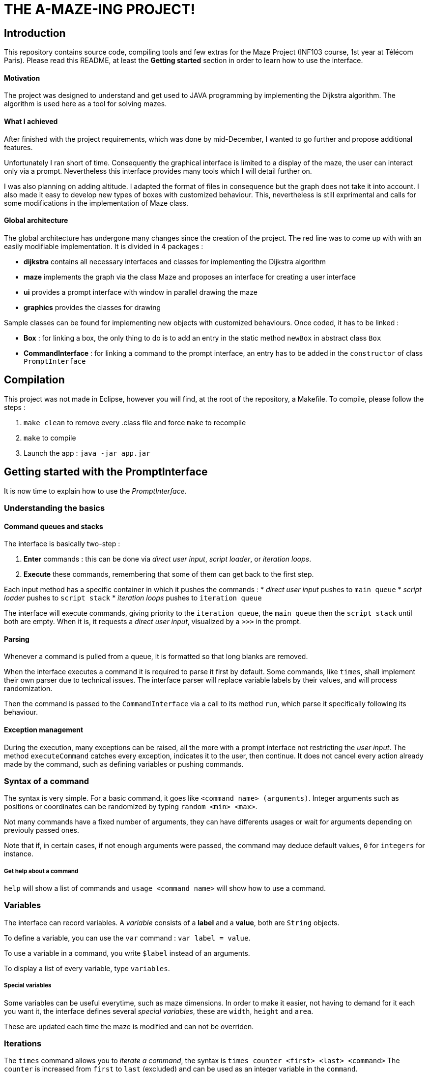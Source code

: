 = THE A-MAZE-ING PROJECT!

:sectnum!:
== Introduction
This repository contains source code, compiling tools and few extras for the Maze Project (INF103 course, 1st year at Télécom Paris).
Please read this README, at least the *Getting started* section in order to learn how to use the interface.

==== Motivation
The project was designed to understand and get used to JAVA programming by implementing the Dijkstra algorithm.
The algorithm is used here as a tool for solving mazes.

==== What I achieved
After finished with the project requirements, which was done by mid-December, I wanted to go further and propose additional features.

Unfortunately I ran short of time. Consequently the graphical interface is limited to a display of the maze, the user can interact only via
a prompt. Nevertheless this interface provides many tools which I will detail further on.

I was also planning on adding altitude. I adapted the format of files in consequence but the graph does not take it into account. I also made
it easy to develop new types of boxes with customized behaviour. This, nevertheless is still exprimental and calls for some modifications in
the implementation of Maze class.

==== Global architecture
The global architecture has undergone many changes since the creation of the project. The red line was to come up with with an easily
modifiable implementation. It is divided in 4 packages :

* *dijkstra* contains all necessary interfaces and classes for implementing the Dijkstra algorithm
* *maze* implements the graph via the class Maze and proposes an interface for creating a user interface
* *ui* provides a prompt interface with window in parallel drawing the maze
* *graphics* provides the classes for drawing

Sample classes can be found for implementing new objects with customized behaviours. Once coded, it has to be linked :

* *Box* : for linking a box, the only thing to do is to add an entry in the static method `newBox` in abstract class `Box`
* *CommandInterface* : for linking a command to the prompt interface, an entry has to be added in the `constructor` of class `PromptInterface`

== Compilation
This project was not made in Eclipse, however you will find, at the root of the repository, a Makefile. To compile, please follow the steps :

. `make clean` to remove every .class file and force `make` to recompile
. `make` to compile
. Launch the app : `java -jar app.jar`

== Getting started with the PromptInterface
It is now time to explain how to use the _PromptInterface_.

=== Understanding the basics

==== Command queues and stacks

The interface is basically two-step : 

. *Enter* commands : this can be done via _direct user input_, _script loader_, or _iteration loops_.
. *Execute* these commands, remembering that some of them can get back to the first step.

Each input method has a specific container in which it pushes the commands :
* _direct user input_ pushes to `main queue`
* _script loader_ pushes to `script stack`
* _iteration loops_ pushes to `iteration queue`

The interface will execute commands, giving priority to the `iteration queue`, the `main queue` then the `script stack` until both are empty.
When it is, it requests a _direct user input_, visualized by a `>>>` in the prompt.

==== Parsing

Whenever a command is pulled from a queue, it is formatted so that long blanks are removed.

When the interface executes a command it is required to parse it first by default. Some commands, like `times`, shall implement their own
parser due to technical issues. The interface parser will replace variable labels by their values, and will process randomization.

Then the command is passed to the `CommandInterface` via a call to its method `run`, which parse it specifically following its behaviour.

==== Exception management

During the execution, many exceptions can be raised, all the more with a prompt interface not restricting the _user input_. The method
`executeCommand` catches every exception, indicates it to the user, then continue. It does not cancel every action already made by the
command, such as defining variables or pushing commands.

=== Syntax of a command
The syntax is very simple. For a basic command, it goes like `<command name> (arguments)`.
Integer arguments such as positions or coordinates can be randomized by typing `random <min> <max>`.

Not many commands have a fixed number of arguments, they can have differents usages or wait for arguments depending on previouly passed ones.

Note that if, in certain cases, if not enough arguments were passed, the command may deduce default values, `0` for `integers` for instance.

===== Get help about a command
`help` will show a list of commands and `usage <command name>` will show how to use a command.

=== Variables
The interface can record variables. A _variable_ consists of a *label* and a *value*, both are `String` objects.

To define a variable, you can use the `var` command : `var label = value`.

To use a variable in a command, you write `$label` instead of an arguments.

To display a list of every variable, type `variables`.

===== Special variables
Some variables can be useful everytime, such as maze dimensions. In order to make it easier, not having to demand for it each you want it, the interface defines several _special variables_, these are `width`, `height` and `area`.

These are updated each time the maze is modified and can not be overriden.

=== Iterations
The `times` command allows you to _iterate a command_, the syntax is `times counter <first> <last> <command>`
The `counter` is increased from `first` to `last` (excluded) and can be used as an integer variable in the `command`.

Be careful however, this feature in currently experimental.
`times` implements its own parser due to technical issues such as conflicts between interface variables and the `counter`.
The parser distinguishes the iteration parameters the command following. In the iteration parameters, it will parse `first` and `last` and
can search for interface variables. In the command, it will first replace every occurence of `$counter`, then push the command to the 
`iteration queue`, so that the default parser can be called, except if this is also a `times`.

Let's give an example : `times x 0 $width times y 0 $height addbox $x $y empty`

For the first `times`, x is the `counter`. The `times` parser will fetch `$width` which is indeed an interface variable since it is a _special
variable_. Then it will replace every occurrence of `$x`, so the command iterated the first time will be `times y 0 $height addbox 0 $y 
empty`.


=== Scripts
One of the main feature is _scripting_. It allows one to execute several commands without having to enter them manually.

==== Show a script
The command `showscript <script name>` will display the given script.

There are two sections, one detailing the _variables_ to provide when loading the script, and the second the _actual commands_.

==== Load a script
To load a script, you must enter `script <script name> (arguments)`.
The arguments are the ones showed by `showscript`, in that order.

When a script is loaded, it is parsed and all the script variables are replaced.
If some undefined variables are encountered, the loader will assume these are already defined in the interface. 
For example you can use height, width or area. You can even override them locally in the script.

When loading a script, the commands are placed in the `script stack`, meaning that when `times` is used in script,
it will fill the `iteration queue`, which has a higher priority, so as to get a consistent flow. 
Believe me, an inconsistent flow can result in very undefined behviors...

A script within in script will pile up, so the flow is still consistent.

==== Write your own scripts
The syntax of scripts is pretty much the same as the interface syntax.
You can however use variables that are to define by the user, by using the syntax `$label;`. 
This will require the user to provide the value of `label` when calling the script. 

Such variables remain defined in the interface even after the script was executed.

==== Record scripts
You can also record a list of commands in a script. For starting to record, simply use the `record` command. 
When finished, use `savescript <script name>` to stop recording and save the commands in a script.
You might want to avoid some commands to be recorded. 

For instance, you might to display the maze while recording, for checking purpose, so it is not desired in the final script. 
You can do so by starting your command by `*`, for example `* display`.

Note that the parser is called before recording, so you can not use variables in recorded scripts except for iterations `counters`.

==== Some useful scripts
I thought some scripts might prove useful to get started. They can be found in the scripts/

* _randommaze.mzs <width> <height>_ creates a new random maze made of walls and empty boxes.
* _.mzs <file> <xRoot> <yRoot> <xEnd> <yEnd>_ opens the maze file and traces path from the given root to the given end.
* _.mzs <xRoot> <yRoot> <xEnd> <yEnd>_ traces path from the given root to the given end.

=== Compatibility Mode
The project gave a format of file which I decided to change regarding my implementation.
My format is not easily editable manually, so I made a compatibility mode which old-formatted mazes to be opened. 
To use it, simply add `compatibility` to the command `open` or `save`.

Note that using `write` in compatibility mode can result in a loss of information. First you will lose every MARKED flag when saving. 
Second, any box type other than Wall or Empty will not be saved and will appear as null boxes.

=== Example
Let's say we have maze saved in an old-formatted file, named maze.map in maps/ . This file indicates the position of root and end.
Once the interface launched, we can load the script project_assess.mzs with arguments maps/maze.map and maps/maze_solved.map :
`script scripts/project_assess.mzs maps/maze.map maps/maze_solved.map`

This script uses the compatibility mode to read and write the maze, so that you can run tests more easily.

=== Need help ?
In case you have questions about the interface or want to report a bug, you can send a mail to 
mailto:florian.tarazona@telecom-paris.fr[Florian Tarazona].

== Features to add

Here is a list of features that could be implemented yet :

* Run scripts when launching `app.jar` via the program arguments
* Add z coordinate (we can use HashMap instead of matrix to allow several boxes on same (x, y), such as bridges)
* For the moment, having setters for coordinates in Box is used by maze when adding columns and rows, but it breaks encapsulation in some
 way. It shall be removed.
* Adding tests for scripts in the interface would allow making real mini-programs.
* As integer values in the current format are limited to 254, it is not possible to make big maps. It would possible to consider agglomerate
 chunks within an object Map which would have the same interface as Maze.
* Create a graphical interface with graphical input.
* Just like in a game we could imagine some boxes could be triggered, hence modify their own behaviour, depending on the position of other
 boxes.
